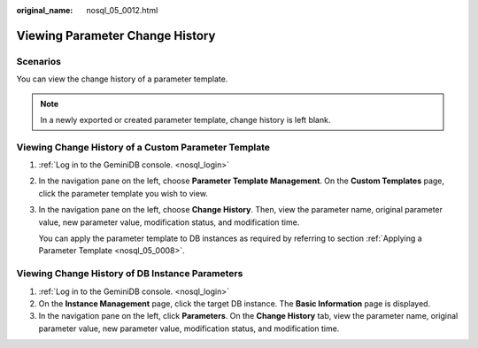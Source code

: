 :original_name: nosql_05_0012.html

.. _nosql_05_0012:

Viewing Parameter Change History
================================

**Scenarios**
-------------

You can view the change history of a parameter template.

.. note::

   In a newly exported or created parameter template, change history is left blank.

Viewing Change History of a Custom Parameter Template
-----------------------------------------------------

#. :ref:`Log in to the GeminiDB console. <nosql_login>`

#. In the navigation pane on the left, choose **Parameter Template Management**. On the **Custom Templates** page, click the parameter template you wish to view.

#. In the navigation pane on the left, choose **Change History**. Then, view the parameter name, original parameter value, new parameter value, modification status, and modification time.

   You can apply the parameter template to DB instances as required by referring to section :ref:`Applying a Parameter Template <nosql_05_0008>`.

Viewing Change History of DB Instance Parameters
------------------------------------------------

#. :ref:`Log in to the GeminiDB console. <nosql_login>`
#. On the **Instance Management** page, click the target DB instance. The **Basic Information** page is displayed.
#. In the navigation pane on the left, click **Parameters**. On the **Change History** tab, view the parameter name, original parameter value, new parameter value, modification status, and modification time.
